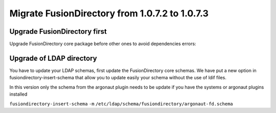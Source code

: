 Migrate FusionDirectory from 1.0.7.2 to 1.0.7.3
===============================================


Upgrade FusionDirectory first
^^^^^^^^^^^^^^^^^^^^^^^^^^^^^

Upgrade FusionDirectory core package before other ones to avoid
dependencies errors:

Upgrade of LDAP directory
^^^^^^^^^^^^^^^^^^^^^^^^^

You have to update your LDAP schemas, first update the FusionDirectory
core schemas. We have put a new option in fusiondirectory-insert-schema
that allow you to update easily your schema without the use of ldif
files.

In this version only the schema from the argonaut plugin needs to be
update if you have the systems or argonaut plugins installed

``fusiondirectory-insert-schema`` ``-m``
``/etc/ldap/schema/fusiondirectory/argonaut-fd.schema``
